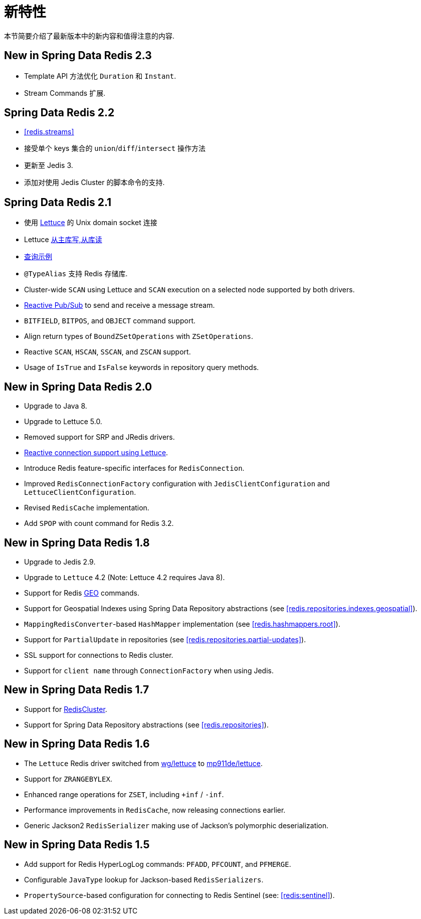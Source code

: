 [[new-features]]
= 新特性

本节简要介绍了最新版本中的新内容和值得注意的内容.

[[new-in-2.3.0]]
== New in Spring Data Redis 2.3

* Template API 方法优化 `Duration` 和 `Instant`.
* Stream Commands 扩展.


[[new-in-2.2.0]]
== Spring Data Redis 2.2

* <<redis.streams>>
* 接受单个 keys 集合的 `union`/`diff`/`intersect` 操作方法
* 更新至 Jedis 3.
* 添加对使用 Jedis Cluster 的脚本命令的支持.

[[new-in-2.1.0]]
== Spring Data Redis 2.1

*  使用 <<redis:connectors:lettuce,Lettuce>>  的 Unix domain socket 连接
* Lettuce <<redis:write-to-master-read-from-replica, 从主库写,从库读>>
* <<query-by-example,查询示例>>
* `@TypeAlias` 支持 Redis 存储库.
* Cluster-wide `SCAN` using Lettuce and `SCAN` execution on a selected node supported by both drivers.
* <<redis:reactive:pubsub,Reactive Pub/Sub>> to send and receive a message stream.
* `BITFIELD`, `BITPOS`, and `OBJECT` command support.
* Align return types of `BoundZSetOperations` with `ZSetOperations`.
* Reactive `SCAN`, `HSCAN`, `SSCAN`, and `ZSCAN` support.
* Usage of `IsTrue` and `IsFalse` keywords in repository query methods.

[[new-in-2.0.0]]
== New in Spring Data Redis 2.0

* Upgrade to Java 8.
* Upgrade to Lettuce 5.0.
* Removed support for SRP and JRedis drivers.
* <<redis:reactive,Reactive connection support using Lettuce>>.
* Introduce Redis feature-specific interfaces for `RedisConnection`.
* Improved `RedisConnectionFactory` configuration with `JedisClientConfiguration` and `LettuceClientConfiguration`.
* Revised `RedisCache` implementation.
* Add `SPOP` with count command for Redis 3.2.

[[new-in-1.8.0]]
== New in Spring Data Redis 1.8

* Upgrade to Jedis 2.9.
* Upgrade to `Lettuce` 4.2 (Note: Lettuce 4.2 requires Java 8).
* Support for Redis https://redis.io/commands#geo[GEO] commands.
* Support for Geospatial Indexes using Spring Data Repository abstractions (see <<redis.repositories.indexes.geospatial>>).
* `MappingRedisConverter`-based `HashMapper` implementation (see <<redis.hashmappers.root>>).
* Support for `PartialUpdate` in repositories (see <<redis.repositories.partial-updates>>).
* SSL support for connections to Redis cluster.
* Support for `client name` through `ConnectionFactory` when using Jedis.

[[new-in-1.7.0]]
== New in Spring Data Redis 1.7

* Support for https://redis.io/topics/cluster-tutorial[RedisCluster].
* Support for Spring Data Repository abstractions (see <<redis.repositories>>).

[[new-in-1-6-0]]
== New in Spring Data Redis 1.6

* The `Lettuce` Redis driver switched from https://github.com/wg/lettuce[wg/lettuce] to https://github.com/mp911de/lettuce[mp911de/lettuce].
* Support for `ZRANGEBYLEX`.
* Enhanced range operations for `ZSET`, including `+inf` / `-inf`.
* Performance improvements in `RedisCache`, now releasing connections earlier.
* Generic Jackson2 `RedisSerializer` making use of Jackson's polymorphic deserialization.

[[new-in-1-5-0]]
== New in Spring Data Redis 1.5

* Add support for Redis HyperLogLog commands: `PFADD`, `PFCOUNT`, and `PFMERGE`.
* Configurable `JavaType` lookup for Jackson-based `RedisSerializers`.
* `PropertySource`-based configuration for connecting to Redis Sentinel (see: <<redis:sentinel>>).
